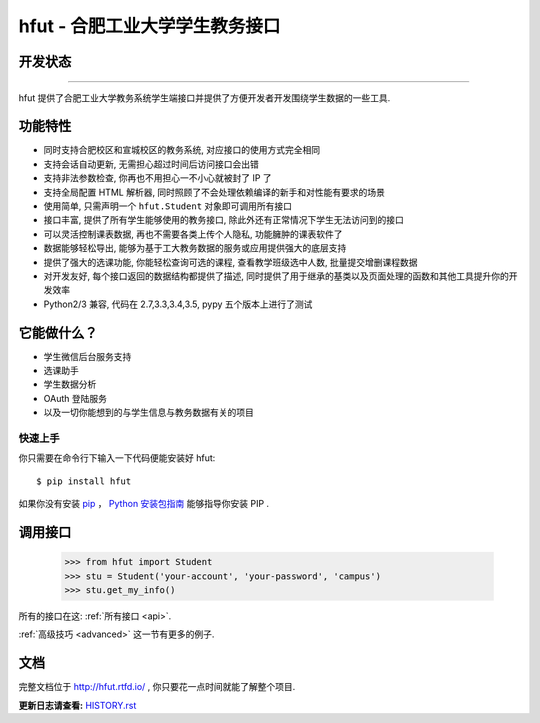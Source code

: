 ===========================================
hfut - 合肥工业大学学生教务接口
===========================================

开发状态
--------------------

.. image:: https://img.shields.io/github/license/er1iang/hfut.svg
    :target: https://github.com/er1iang/hfut/blob/master/LICENSE

.. image:: https://img.shields.io/pypi/v/hfut.svg
    :target: https://pypi.python.org/pypi/hfut

.. image:: https://img.shields.io/travis/er1iang/hfut.svg
    :target: https://travis-ci.org/er1iang/hfut

--------------------

hfut 提供了合肥工业大学教务系统学生端接口并提供了方便开发者开发围绕学生数据的一些工具.

功能特性
--------------------

- 同时支持合肥校区和宣城校区的教务系统, 对应接口的使用方式完全相同
- 支持会话自动更新, 无需担心超过时间后访问接口会出错
- 支持非法参数检查, 你再也不用担心一不小心就被封了 IP 了
- 支持全局配置 HTML 解析器, 同时照顾了不会处理依赖编译的新手和对性能有要求的场景
- 使用简单, 只需声明一个  ``hfut.Student``  对象即可调用所有接口
- 接口丰富, 提供了所有学生能够使用的教务接口, 除此外还有正常情况下学生无法访问到的接口
- 可以灵活控制课表数据, 再也不需要各类上传个人隐私, 功能臃肿的课表软件了
- 数据能够轻松导出, 能够为基于工大教务数据的服务或应用提供强大的底层支持
- 提供了强大的选课功能, 你能轻松查询可选的课程, 查看教学班级选中人数, 批量提交增删课程数据
- 对开发友好, 每个接口返回的数据结构都提供了描述, 同时提供了用于继承的基类以及页面处理的函数和其他工具提升你的开发效率
- Python2/3 兼容, 代码在 2.7,3.3,3.4,3.5, pypy 五个版本上进行了测试


它能做什么？
---------------

- 学生微信后台服务支持
- 选课助手
- 学生数据分析
- OAuth 登陆服务
- 以及一切你能想到的与学生信息与教务数据有关的项目


快速上手
============

你只需要在命令行下输入一下代码便能安装好 hfut::

    $ pip install hfut

如果你没有安装 `pip <https://pip.pypa.io>`_ ，
`Python 安装包指南 <http://docs.python-guide.org/en/latest/starting/installation/>`_
能够指导你安装 PIP .

调用接口
----------

    >>> from hfut import Student
    >>> stu = Student('your-account', 'your-password', 'campus')
    >>> stu.get_my_info()

所有的接口在这: :ref:`所有接口 <api>`.

:ref:`高级技巧 <advanced>` 这一节有更多的例子.

文档
-----

完整文档位于 http://hfut.rtfd.io/ , 你只要花一点时间就能了解整个项目.


**更新日志请查看:** `HISTORY.rst <https://github.com/er1iang/hfut/blob/master/HISTORY.rst>`_
